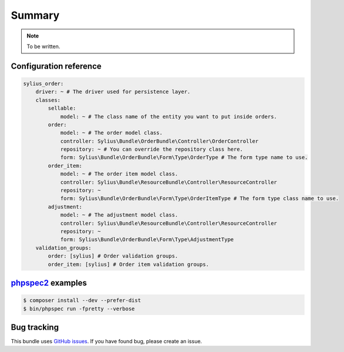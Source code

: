 Summary
=======

.. note::

    To be written.

Configuration reference
-----------------------

.. code-block:: yaml

    sylius_order:
        driver: ~ # The driver used for persistence layer.
        classes:
            sellable:
                model: ~ # The class name of the entity you want to put inside orders.
            order:
                model: ~ # The order model class.
                controller: Sylius\Bundle\OrderBundle\Controller\OrderController
                repository: ~ # You can override the repository class here.
                form: Sylius\Bundle\OrderBundle\Form\Type\OrderType # The form type name to use.
            order_item:
                model: ~ # The order item model class.
                controller: Sylius\Bundle\ResourceBundle\Controller\ResourceController
                repository: ~
                form: Sylius\Bundle\OrderBundle\Form\Type\OrderItemType # The form type class name to use.
            adjustment:
                model: ~ # The adjustment model class.
                controller: Sylius\Bundle\ResourceBundle\Controller\ResourceController
                repository: ~
                form: Sylius\Bundle\OrderBundle\Form\Type\AdjustmentType
        validation_groups:
            order: [sylius] # Order validation groups.
            order_item: [sylius] # Order item validation groups.

`phpspec2 <http://phpspec.net>`_ examples
-----------------------------------------

.. code-block:: bash

    $ composer install --dev --prefer-dist
    $ bin/phpspec run -fpretty --verbose

Bug tracking
------------

This bundle uses `GitHub issues <https://github.com/Sylius/SyliusOrderBundle/issues>`_.
If you have found bug, please create an issue.
